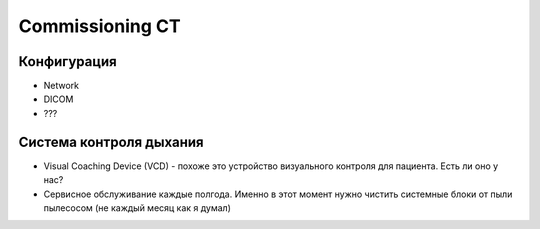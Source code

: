 .. _config_ct:

Commissioning CT
================

Конфигурация
------------

- Network
- DICOM
- ???


Система контроля дыхания
------------------------

- Visual Coaching Device (VCD) - похоже это устройство визуального контроля для пациента. Есть ли оно у нас?
- Сервисное обслуживание каждые полгода. 
  Именно в этот момент нужно чистить системные блоки от пыли пылесосом (не каждый месяц как я думал)